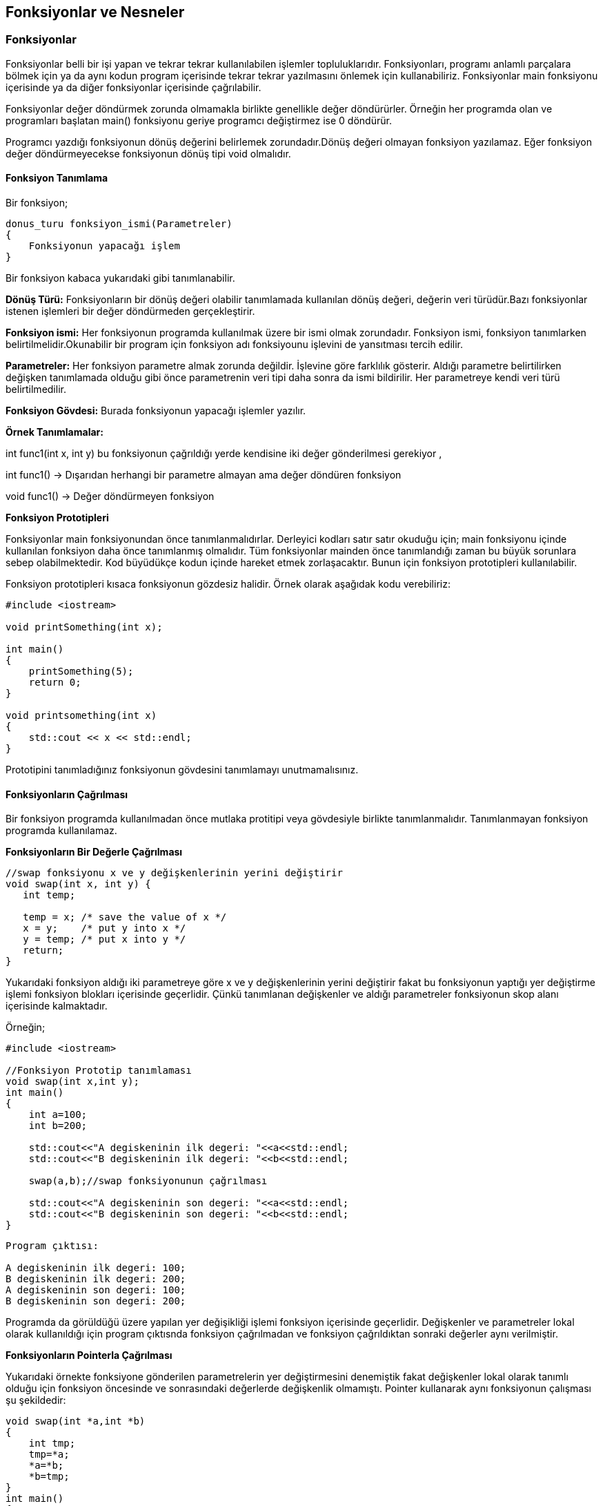 == Fonksiyonlar ve Nesneler

=== Fonksiyonlar

Fonksiyonlar belli bir işi yapan ve tekrar tekrar kullanılabilen işlemler topluluklarıdır. Fonksiyonları, programı anlamlı parçalara bölmek için ya da aynı kodun program içerisinde tekrar tekrar yazılmasını önlemek için kullanabiliriz. Fonksiyonlar main fonksiyonu içerisinde ya da diğer fonksiyonlar içerisinde çağrılabilir.

Fonksiyonlar değer döndürmek zorunda olmamakla birlikte genellikle değer döndürürler. Örneğin her programda olan ve programları başlatan main() fonksiyonu geriye programcı değiştirmez ise 0 döndürür.

Programcı yazdığı fonksiyonun dönüş değerini belirlemek zorundadır.Dönüş değeri olmayan fonksiyon yazılamaz. Eğer fonksiyon değer döndürmeyecekse fonksiyonun dönüş tipi void olmalıdır.

==== Fonksiyon Tanımlama

Bir fonksiyon;

----
donus_turu fonksiyon_ismi(Parametreler)
{
    Fonksiyonun yapacağı işlem
}
----
Bir fonksiyon kabaca yukarıdaki gibi tanımlanabilir.

**Dönüş Türü:** Fonksiyonların bir dönüş değeri olabilir tanımlamada kullanılan dönüş değeri, değerin veri türüdür.Bazı fonksiyonlar istenen işlemleri bir değer döndürmeden gerçekleştirir. 

**Fonksiyon ismi:** Her fonksiyonun programda kullanılmak üzere bir ismi olmak zorundadır. Fonksiyon ismi, fonksiyon tanımlarken belirtilmelidir.Okunabilir bir program için fonksiyon adı fonksiyounu işlevini de yansıtması tercih edilir.

**Parametreler:** Her fonksiyon parametre almak zorunda değildir. İşlevine göre farklılık gösterir. Aldığı parametre belirtilirken değişken tanımlamada olduğu gibi önce parametrenin veri tipi daha sonra da ismi bildirilir. Her parametreye kendi veri türü belirtilmedilir.

**Fonksiyon Gövdesi:** Burada fonksiyonun yapacağı işlemler yazılır.


*Örnek Tanımlamalar:*

int func1(int x, int y) bu fonksiyonun çağrıldığı yerde kendisine iki değer gönderilmesi gerekiyor  ,

int func1() -> Dışarıdan herhangi bir parametre almayan ama değer döndüren fonksiyon  

void func1() -> Değer döndürmeyen fonksiyon

**Fonksiyon Prototipleri**

Fonksiyonlar main fonksiyonundan önce tanımlanmalıdırlar. Derleyici kodları satır satır okuduğu için; main fonksiyonu içinde kullanılan fonksiyon daha önce tanımlanmış olmalıdır. Tüm fonksiyonlar mainden önce tanımlandığı zaman bu büyük sorunlara sebep olabilmektedir. Kod büyüdükçe kodun içinde hareket etmek zorlaşacaktır. Bunun için fonksiyon prototipleri kullanılabilir.

Fonksiyon prototipleri kısaca fonksiyonun gözdesiz halidir. Örnek olarak aşağıdak kodu verebiliriz:

[source,C++]
----
#include <iostream>

void printSomething(int x);

int main()
{
    printSomething(5);
    return 0;
}

void printsomething(int x)
{
    std::cout << x << std::endl;
}
----

Prototipini tanımladığınız fonksiyonun gövdesini tanımlamayı unutmamalısınız.

==== Fonksiyonların Çağrılması

Bir fonksiyon programda kullanılmadan önce mutlaka protitipi veya gövdesiyle birlikte tanımlanmalıdır. Tanımlanmayan fonksiyon programda kullanılamaz.


**Fonksiyonların Bir Değerle Çağrılması**
[source,cpp]
----
//swap fonksiyonu x ve y değişkenlerinin yerini değiştirir
void swap(int x, int y) {
   int temp;

   temp = x; /* save the value of x */
   x = y;    /* put y into x */
   y = temp; /* put x into y */
   return;
}
----

Yukarıdaki fonksiyon aldığı iki parametreye göre x ve y değişkenlerinin yerini değiştirir fakat bu fonksiyonun yaptığı yer değiştirme işlemi fonksiyon blokları içerisinde geçerlidir. Çünkü tanımlanan değişkenler ve aldığı parametreler fonksiyonun skop alanı içerisinde kalmaktadır. 

Örneğin;
[source,cpp]
----
#include <iostream>

//Fonksiyon Prototip tanımlaması
void swap(int x,int y);
int main()
{
    int a=100;
    int b=200;
    
    std::cout<<"A degiskeninin ilk degeri: "<<a<<std::endl;
    std::cout<<"B degiskeninin ilk degeri: "<<b<<std::endl;
    
    swap(a,b);//swap fonksiyonunun çağrılması
    
    std::cout<<"A degiskeninin son degeri: "<<a<<std::endl;
    std::cout<<"B degiskeninin son degeri: "<<b<<std::endl;
}
----


----
Program çıktısı:

A degiskeninin ilk degeri: 100;
B degiskeninin ilk degeri: 200;
A degiskeninin son degeri: 100;
B degiskeninin son degeri: 200;

----
Programda da görüldüğü üzere yapılan yer değişikliği işlemi fonksiyon içerisinde geçerlidir. Değişkenler ve parametreler lokal olarak kullanıldığı için program çıktısnda fonksiyon çağrılmadan ve fonksiyon çağrıldıktan sonraki değerler aynı verilmiştir.


**Fonksiyonların Pointerla Çağrılması** 

Yukarıdaki örnekte fonksiyone gönderilen parametrelerin yer değiştirmesini denemiştik fakat değişkenler lokal olarak tanımlı olduğu için fonksiyon öncesinde ve sonrasındaki değerlerde değişkenlik olmamıştı. Pointer kullanarak aynı fonksiyonun çalışması şu şekildedir:

[source,C++]
----
void swap(int *a,int *b)
{
    int tmp;
    tmp=*a;
    *a=*b;
    *b=tmp;
}
int main()
{
    int a=100;
    int b=200;
    
    std::cout<<"A degiskeninin ilk degeri: "<<a<<std::endl;
    std::cout<<"B degiskeninin ilk degeri: "<<b<<std::endl;
    
    swap(&a,&b);//swap fonksiyonunun çağrılması
    /* pointer kullandığımız için swap fonksiyonunu çağırırken kullanılan
     değişkenlerin referans değerleri gönderilir.*/
    
    std::cout<<"A degiskeninin son degeri: "<<a<<std::endl;
    std::cout<<"B degiskeninin son degeri: "<<b<<std::endl;
}


Program çıktısı:

A degiskeninin ilk degeri: 100;
B degiskeninin ilk degeri: 200;
A degiskeninin son degeri: 200;
B degiskeninin son degeri: 100;

----
Görüldüğü gibi pointer kullanarak gönderilen parametrelerin yerini değiştirmiş olduk. Yer değişikliği main fonksiyonu içerisinde de geçerli olmuştur.
Pointer gönderilerek kullanılan fonksiyonlarda gelen bağımsız parametreler etkilenmektedir.

**Fonksiyonu Referans Göndererek Çağırma**

Yukarıdaki örnekte yaptığımız fonksiyonu bir de parametre olarak bir referans aldığında deneyelim. 


[source,C++]
----
void swap(int &x, int &y) {
   int temp;
   temp = x;
   x = y;   
   y = temp;
   return;
}
----
Fonksiyona parametre olarak x ve y referansları gönderilerek iki değişkenin değerlerini yer değiştirmesi işlemi yapılıyor.
[source,C++]
----
void swap(int &x, int &y) {
   int temp;
   temp = x;
   x = y;   
   y = temp;
   return;
}

int main()
{
    int a=100;
    int b=200;
    
    std::cout<<"A degiskeninin ilk degeri: "<<a<<std::endl;
    std::cout<<"B degiskeninin ilk degeri: "<<b<<std::endl;
    
    swap(a,b);
    
    std::cout<<"A degiskeninin son degeri: "<<a<<std::endl;
    std::cout<<"B degiskeninin son degeri: "<<b<<std::endl;
}


Program çıktısı:

A degiskeninin ilk degeri: 100;
B degiskeninin ilk degeri: 200;
A degiskeninin son degeri: 200;
B degiskeninin son degeri: 100;

----

Referans gönderilerek kullanılan fonksiyonlarda gelen bağımsız parametreler etkilenmektedir.


==== Fonksiyondan değer, referans ve adres olarak değer döndürme

Değer döndürme en basit döndürme yöntemidir. Kısaca şöyledir.

----

int function()
{
    return integer;
}
----

Örnek olarak:

[source,C++]
----
int doubleValue(int x)
{    
    int value = x * 2;    
    return value; // A copy of value will be returned here
    
} // value goes out of scope here
----

**Adres olarak döndürme**

Adres olarak göndermede return değeri bir pointerdir. Örnek olarak:

[source,C++]
----
int* doubleValue(int x)
{    
    int value = x * 2;   
    return &value; // return value by address here
    
} // value destroyed here
----

Bu örnekte de görüldüğü gibi yokedilen bir değişkenin adresini kullanamayacağımız için bu kullanımdan kaçınmamız gerekir. Adress ile gönderme en çok dinamik olarak yer ayırma yapıldığı zaman işe yarar. Örneğin:

[source,C++]
----
int* allocateArray(int size)
{    
    return new int[size];
    
} 
int main()
{
    int *array = allocateArray(25);     // do stuff with array     
    delete[] array;    
    return 0;
    
}
----

Yukarıdaki kodda fonksiyon içerisinde dinamik yer ayırma yaptık. Bu yüzden değişkenler kapsamın bitmesiyle yok edilmedi.

**Referans ile döndürme**

Bu döndürme stili en çok fonksiyona gönderdiğimiz referansları dönüş olarak döndüreceğimizde işe yararlar.

Aşağıdaki kod hatalı bir kullanım stilidir.

[source,C++]
----
int& doubleValue(int x)
{    
    int value = x * 2;    
    return value; // return a reference to value here
    
} // value is destroyed here
----

Çünkü kapsam bittiğinde referansını döndürdüğümüz değişken yok edildi.

Aşağıdaki kod bu döndürme stili için çok kullanışlıdır.

[source,C++]
----
#include <array>
#include <iostream>  

// Returns a reference to the index element of array
int& getElement(std::array &array, int index)
{   
    // we know that array[index] will not be destroyed when we return to the caller (since the caller passed in the array in the first place!)    // so it's okay to return it by reference  
    
    return array[index];
    
} 
int main()
{    
    std::array array;     // Set the element of array with index 10 to the value 5   getElement(array, 10) = 5;	    
    std::cout << array[10] << '\n';     
    return 0;
    
}
----

==== Inline fonksiyonlar

Normal fonksiyonlar ramde ayrı bir bölgede farklı bir programmış gibi tutulur ve çağırıldıkları zaman ramin o bölgesinden çekilirler. Bu bir miktar performans azalmasına sebep olabilir. inline fonksiyonlar ise çağırıldıkları her yere kopyalanırlar. Böylece performans kaybı yaşatmazlar. Ama çok büyük fonksiyonları inline olarak tanımlamak sıkıntılı olabilir.

Derleyiciler genellike hangi fonksiyonun inline olması gerektiğine karar verebilirler. Bu yüzden inline anahtar kelimesini kullanmak neredeyse gereksizdir.

